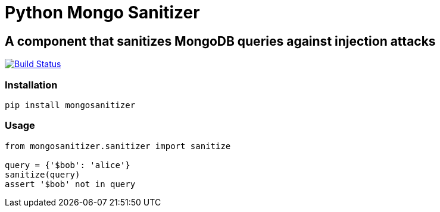= Python Mongo Sanitizer =

== A component that sanitizes MongoDB queries against injection attacks ==

image:https://travis-ci.org/noamt/python-mongo-sanitizer.svg?branch=master["Build Status", link="https://travis-ci.org/noamt/python-mongo-sanitizer"]

=== Installation ===

`pip install mongosanitizer`

=== Usage ===

[source,python]
----
from mongosanitizer.sanitizer import sanitize

query = {'$bob': 'alice'}
sanitize(query)
assert '$bob' not in query
----
